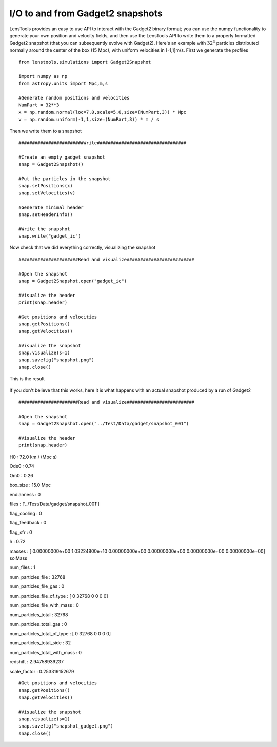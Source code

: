 I/O to and from Gadget2 snapshots
=================================

LensTools provides an easy to use API to interact with the Gadget2 binary format; you can use the numpy functionality to generate your own position and velocity fields, and then use the LensTools API to write them to a properly formatted Gadget2 snapshot (that you can subsequently evolve with Gadget2). Here's an example with :math:`32^3` particles distributed normally around the center of the box (15 Mpc), with uniform velocities in [-1,1]m/s. First we generate the profiles 

::
	
	from lenstools.simulations import Gadget2Snapshot

	import numpy as np
	from astropy.units import Mpc,m,s

	#Generate random positions and velocities
	NumPart = 32**3
	x = np.random.normal(loc=7.0,scale=5.0,size=(NumPart,3)) * Mpc
	v = np.random.uniform(-1,1,size=(NumPart,3)) * m / s


Then we write them to a snapshot 

::

	########################Write#################################

	#Create an empty gadget snapshot
	snap = Gadget2Snapshot()

	#Put the particles in the snapshot
	snap.setPositions(x)
	snap.setVelocities(v)

	#Generate minimal header
	snap.setHeaderInfo()

	#Write the snapshot
	snap.write("gadget_ic")

Now check that we did everything correctly, visualizing the snapshot 

::

	######################Read and visualize#########################

	#Open the snapshot
	snap = Gadget2Snapshot.open("gadget_ic")

	#Visualize the header
	print(snap.header)

	#Get positions and velocities
	snap.getPositions()
	snap.getVelocities()

	#Visualize the snapshot
	snap.visualize(s=1)
	snap.savefig("snapshot.png")
	snap.close()

This is the result 

.. figure:: ../../../examples/snapshot.png

If you don't believe that this works, here it is what happens with an actual snapshot produced by a run of Gadget2

::


	######################Read and visualize#########################

	#Open the snapshot
	snap = Gadget2Snapshot.open("../Test/Data/gadget/snapshot_001")

	#Visualize the header
	print(snap.header)

H0 : 72.0 km / (Mpc s) 

Ode0 : 0.74 

Om0 : 0.26 

box_size : 15.0 Mpc 

endianness : 0 

files : ['../Test/Data/gadget/snapshot_001'] 

flag_cooling : 0 

flag_feedback : 0 

flag_sfr : 0 

h : 0.72 

masses : [  0.00000000e+00   1.03224800e+10   0.00000000e+00   0.00000000e+00 0.00000000e+00   0.00000000e+00] solMass

num_files : 1 

num_particles_file : 32768 

num_particles_file_gas : 0 

num_particles_file_of_type : [    0 32768     0     0     0     0]

num_particles_file_with_mass : 0 

num_particles_total : 32768 

num_particles_total_gas : 0 

num_particles_total_of_type : [    0 32768     0     0     0     0]

num_particles_total_side : 32 

num_particles_total_with_mass : 0 

redshift : 2.94758939237 

scale_factor : 0.253319152679 

::

	#Get positions and velocities
	snap.getPositions()
	snap.getVelocities()

	#Visualize the snapshot
	snap.visualize(s=1)
	snap.savefig("snapshot_gadget.png")
	snap.close()

.. figure:: ../../../examples/snapshot_gadget.png
